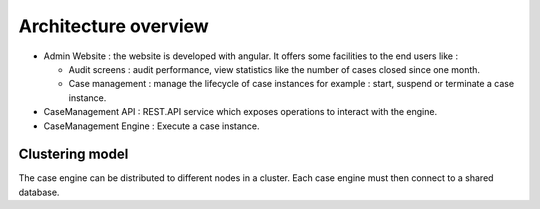 Architecture overview
=====================

.. image:: images/architecture-1.png
   :align: center

* Admin Website : the website is developed with angular. It offers some facilities to the end users like : 

  * Audit screens : audit performance, view statistics like the number of cases closed since one month.
  * Case management : manage the lifecycle of case instances for example : start, suspend or terminate a case instance.
 
* CaseManagement API : REST.API service which exposes operations to interact with the engine.

* CaseManagement Engine : Execute a case instance.


Clustering model
----------------

The case engine can be distributed to different nodes in a cluster. Each case engine must then connect to a shared database.